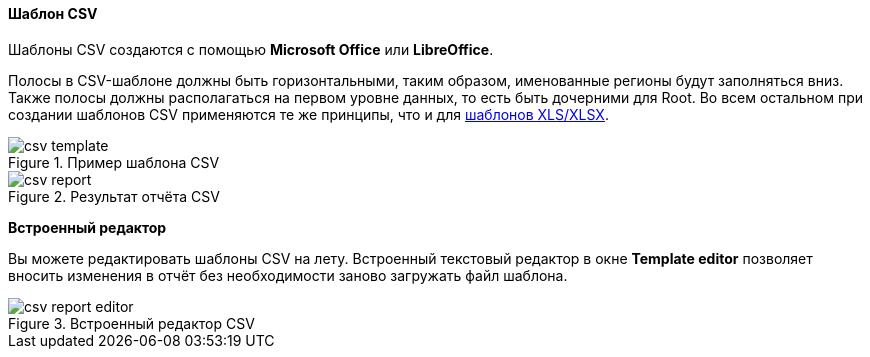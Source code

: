 :sourcesdir: ../../../../source

[[template_csv]]
==== Шаблон CSV

Шаблоны CSV создаются с помощью **Microsoft Office** или **LibreOffice**.

Полосы в CSV-шаблоне должны быть горизонтальными, таким образом, именованные регионы будут заполняться вниз. Также полосы должны располагаться на первом уровне данных, то есть быть дочерними для Root. Во всем остальном при создании шаблонов CSV применяются те же принципы, что и для <<template_xls,шаблонов XLS/XLSX>>.

.Пример шаблона CSV
image::csv_template.png[align="center"]

.Результат отчёта CSV
image::csv_report.png[align="center"]

*Встроенный редактор*

Вы можете редактировать шаблоны CSV на лету. Встроенный текстовый редактор в окне *Template editor* позволяет вносить изменения в отчёт без необходимости заново загружать файл шаблона.

.Встроенный редактор CSV
image::csv_report_editor.png[align="center"]

